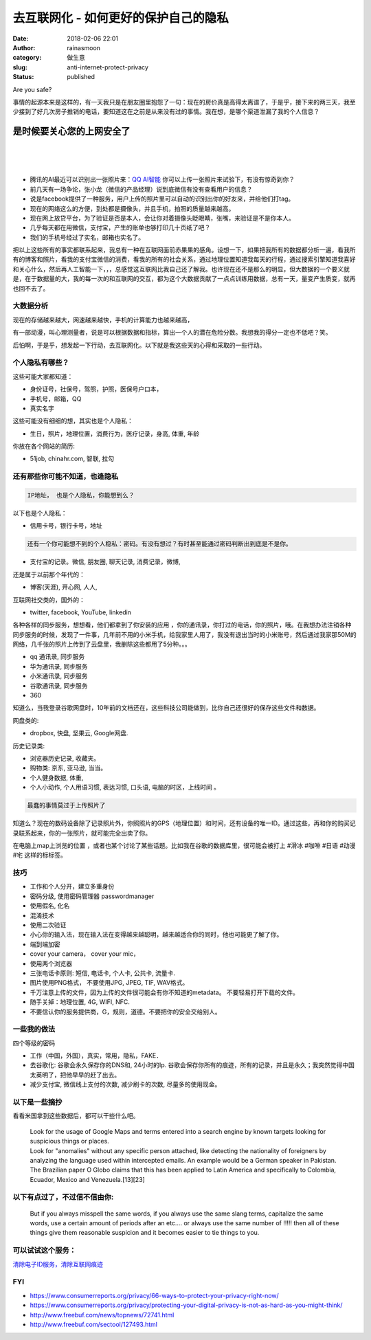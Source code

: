 去互联网化 - 如何更好的保护自己的隐私
#####################################
:date: 2018-02-06 22:01
:author: rainasmoon
:category: 做生意
:slug: anti-internet-protect-privacy
:status: published

.. raw:: html

   <figure class="wp-block-image">

| |keep safe browsing|

.. raw:: html

   <figcaption>

Are you safe?

.. raw:: html

   </figcaption>
   </figure>

事情的起源本来是这样的，有一天我只是在朋友圈里抱怨了一句：现在的房价真是高得太离谱了，于是乎，接下来的两三天，我至少接到了好几次房子推销的电话，要知道这在之前是从来没有过的事情。我在想，是哪个渠道泄漏了我的个人信息？

是时候要关心您的上网安全了
==========================

| 
|  
|  

-  腾讯的AI最近可以识别出一张照片来：\ `QQ AI智能 <http://ai.qq.com/product/visionimgidy.shtml#express>`__ 你可以上传一张照片来试验下，有没有惊奇到你？
-  前几天有一场争论，张小龙（微信的产品经理）说到底微信有没有查看用户的信息？
-  说是facebook提供了一种服务，用户上传的照片里可以自动的识别出你的好友来，并给他们打tag。
-  现在的网络这么的方便，到处都是摄像头，并且手机，拍照的质量越来越高。
-  现在网上放贷平台，为了验证是否是本人，会让你对着摄像头眨眼睛，张嘴，来验证是不是你本人。
-  几乎每天都在用微信，支付宝，产生的账单也够打印几十页纸了吧？
-  我们的手机号经过了实名，邮箱也实名了。

把以上这些所有的事实都联系起来，我总有一种在互联网面前赤果果的感角。设想一下，如果把我所有的数据都分析一遍，看我所有的博客和照片，看我的支付宝微信的消费，看我的所有的社会关系，通过地理位置知道我每天的行程，通过搜索引擎知道我喜好和关心什么，然后再人工智能一下，，，总感觉这互联网比我自己还了解我。也许现在还不是那么的明显，但大数据的一个要义就是，在于数据量的大，我的每一次的和互联网的交互，都为这个大数据贡献了一点点训练用数据，总有一天，量变产生质变，就再也回不去了。

大数据分析
----------

现在的存储越来越大，网速越来越快，手机的计算能力也越来越高，

有一部动漫，叫心理测量者，说是可以根据数据和指标，算出一个人的潜在危险分数。我想我的得分一定也不低吧？笑。

后怕啊，于是乎，想发起一下行动，去互联网化。以下就是我这些天的心得和采取的一些行动。

个人隐私有哪些？
----------------

这些可能大家都知道：

-  身份证号，社保号，驾照，护照，医保号户口本，
-  手机号，邮箱，QQ
-  真实名字

这些可能没有细细的想，其实也是个人隐私：

-  生日，照片，地理位置，消费行为，医疗记录，身高, 体重, 年龄

你放在各个网站的简历:

-  51job, chinahr.com, 智联, 拉勾

还有那些你可能不知道，也逄隐私
------------------------------

.. code:: wp-block-preformatted

    IP地址， 也是个人隐私，你能想到么？

以下也是个人隐私：

-  信用卡号，银行卡号，地址

.. code:: wp-block-preformatted

    还有一个你可能想不到的个人稳私：密码。有没有想过？有时甚至能通过密码判断出到底是不是你。

-  支付宝的记录。微信, 朋友圈, 聊天记录, 消费记录，微博,

还是属于以前那个年代的：

-  博客(天涯), 开心网, 人人,

| 互联网社交类的，国外的：

-  twitter, facebook, YouTube, linkedin

各种各样的同步服务，想想看，他们都拿到了你安装的应用 ，你的通讯录，你打过的电话，你的照片，哦。在我想办法注销各种同步服务的时候，发现了一件事，几年前不用的小米手机，给我家里人用了，我没有退出当时的小米账号，然后通过我家那50M的网络，几千张的照片上传到了云盘里，我删除这些都用了5分种。。。

-  qq 通讯录, 同步服务
-  华为通讯录, 同步服务
-  小米通讯录, 同步服务
-  谷歌通讯录, 同步服务
-  360

| 知道么，当我登录谷歌网盘时，10年前的文档还在，这些科技公司能做到，比你自己还很好的保存这些文件和数据。

网盘类的:

-  dropbox, 快盘, 坚果云, Google网盘.

历史记录类:

-  浏览器历史记录, 收藏夹。
-  购物类: 京东, 亚马逊, 当当。
-  个人健身数据, 体重,
-  个人小动作, 个人用语习惯, 表达习惯, 口头语, 电脑的时区，上线时间 。

.. code:: wp-block-preformatted

    最蠢的事情莫过于上传照片了

知道么？现在的数码设备除了记录照片外，你照照片的GPS（地理位置）和时间，还有设备的唯一ID。通过这些，再和你的购买记录联系起来，你的一张照片，就可能完全出卖了你。

在电脑上map上浏览的位置 ，或者也某个讨论了某些话题。比如我在谷歌的数据库里，很可能会被打上 #滑冰 #咖啡 #日语 #动漫 #宅 这样的标标签。

技巧
----

-  工作和个人分开，建立多重身份
-  密码分级, 使用密码管理器 passwordmanager
-  使用假名, 化名
-  混淆技术
-  使用二次验证
-  小心你的输入法，现在输入法在变得越来越聪明，越来越适合你的同时，他也可能更了解了你。
-  端到端加密
-  cover your camera， cover your mic，
-  使用两个浏览器
-  三张电话卡原则: 短信, 电话卡, 个人卡, 公共卡, 流量卡.
-  图片使用PNG格式， 不要使用JPG, JPEG, TIF, WAV格式。
-  千万注意上传的文件，因为上传的文件很可能会有你不知道的metadata。 不要轻易打开下载的文件。
-  随手关掉：地理位置, 4G, WIFI, NFC.
-  不要信认你的服务提供商，G，规则，道德。不要把你的安全交给别人。

一些我的做法
------------

四个等级的密码

-  工作（中国，外国），真实，常用，隐私，FAKE．
-  去谷歌化: 谷歌会永久保存你的DNS和, 24小时的Ip. 谷歌会保存你所有的痕迹，所有的记录，并且是永久；我突然觉得中国太英明了，把他早早的赶了出去。
-  减少支付宝, 微信线上支付的次数, 减少刷卡的次数, 尽量多的使用现金。

以下是一些摘抄
--------------

看看米国拿到这些数据后，都可以干些什么吧。

    | Look for the usage of Google Maps and terms entered into a search engine by known targets looking for suspicious things or places.
    | Look for "anomalies" without any specific person attached, like detecting the nationality of foreigners by analyzing the language used within intercepted emails. An example would be a German speaker in Pakistan. The Brazilian paper O Globo claims that this has been applied to Latin America and specifically to Colombia, Ecuador, Mexico and Venezuela.[13][23]

以下有点过了，不过信不信由你:
-----------------------------

    But if you always misspell the same words, if you always use the same slang terms, capitalize the same words, use a certain amount of periods after an etc…. or always use the same number of !!!!! then all of these things give them reasonable suspicion and it becomes easier to tie things to you.

可以试试这个服务：
------------------

`清除电子ID服务，清除互联网痕迹 <http://weidian.com/i/2239005275?wfr=c&ifr=itemdetail﻿>`__

FYI
---

-  `https://www.consumerreports.org/privacy/66-ways-to-protect-your-privacy-right-now/ <https://www.consumerreports.org/privacy/66-ways-to-protect-your-privacy-right-now/https://www.consumerreports.org/privacy/protecting-your-digital-privacy-is-not-as-hard-as-you-might-think/http://www.freebuf.com/news/topnews/72741.htmlhttp://www.freebuf.com/sectool/127493.html>`__
-  `https://www.consumerreports.org/privacy/protecting-your-digital-privacy-is-not-as-hard-as-you-might-think/ <https://www.consumerreports.org/privacy/66-ways-to-protect-your-privacy-right-now/https://www.consumerreports.org/privacy/protecting-your-digital-privacy-is-not-as-hard-as-you-might-think/http://www.freebuf.com/news/topnews/72741.htmlhttp://www.freebuf.com/sectool/127493.html>`__
-  `http://www.freebuf.com/news/topnews/72741.html <https://www.consumerreports.org/privacy/66-ways-to-protect-your-privacy-right-now/https://www.consumerreports.org/privacy/protecting-your-digital-privacy-is-not-as-hard-as-you-might-think/http://www.freebuf.com/news/topnews/72741.htmlhttp://www.freebuf.com/sectool/127493.html>`__
-  `http://www.freebuf.com/sectool/127493.html <https://www.consumerreports.org/privacy/66-ways-to-protect-your-privacy-right-now/https://www.consumerreports.org/privacy/protecting-your-digital-privacy-is-not-as-hard-as-you-might-think/http://www.freebuf.com/news/topnews/72741.htmlhttp://www.freebuf.com/sectool/127493.html>`__

.. |keep safe browsing| image:: https://img.rainasmoon.com/wordpress/wp-content/uploads/2019/03/scan-3924343_640.jpg
